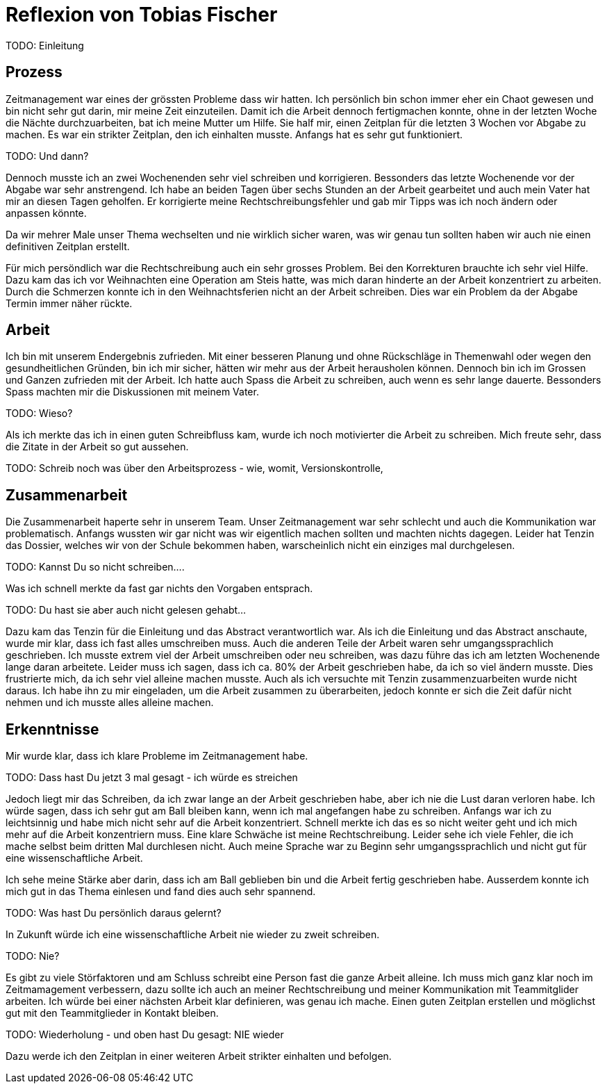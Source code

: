 = Reflexion von Tobias Fischer

TODO: Einleitung

== Prozess

Zeitmanagement war eines der grössten Probleme dass wir hatten.
Ich persönlich bin schon immer eher ein Chaot gewesen und bin nicht sehr gut darin, mir meine Zeit einzuteilen.
Damit ich die Arbeit dennoch fertigmachen konnte, ohne in der letzten Woche die Nächte durchzuarbeiten, bat ich meine Mutter um Hilfe.
Sie half mir, einen Zeitplan für die letzten 3 Wochen vor Abgabe zu machen.
Es war ein strikter Zeitplan, den ich einhalten musste.
Anfangs hat es sehr gut funktioniert.

TODO: Und dann?

Dennoch musste ich an zwei Wochenenden sehr viel schreiben und korrigieren.
Bessonders das letzte Wochenende vor der Abgabe war sehr anstrengend.
Ich habe an beiden Tagen über sechs Stunden an der Arbeit gearbeitet und auch mein Vater hat mir an diesen Tagen geholfen.
Er korrigierte meine Rechtschreibungsfehler und gab mir Tipps was ich noch ändern oder anpassen könnte.

Da wir mehrer Male unser Thema wechselten und nie wirklich sicher waren, was wir genau tun sollten haben wir auch nie einen definitiven Zeitplan erstellt.

Für mich persöndlich war die Rechtschreibung auch ein sehr grosses Problem.
Bei den Korrekturen brauchte ich sehr viel Hilfe.
Dazu kam das ich vor Weihnachten eine Operation am Steis hatte, was mich daran hinderte an der Arbeit konzentriert zu arbeiten.
Durch die Schmerzen konnte ich in den Weihnachtsferien nicht an der Arbeit schreiben.
Dies war ein Problem da der Abgabe Termin immer näher rückte.

== Arbeit

Ich bin mit unserem Endergebnis zufrieden.
Mit einer besseren Planung und ohne Rückschläge in Themenwahl oder wegen den gesundheitlichen Gründen, bin ich mir sicher, hätten wir mehr aus der Arbeit herausholen können.
Dennoch bin ich im Grossen und Ganzen zufrieden mit der Arbeit.
Ich hatte auch Spass die Arbeit zu schreiben, auch wenn es sehr lange dauerte.
Bessonders Spass machten mir die Diskussionen mit meinem Vater.

TODO: Wieso?

Als ich merkte das ich in einen guten Schreibfluss kam, wurde ich noch motivierter die Arbeit zu schreiben.
Mich freute sehr, dass die Zitate in der Arbeit so gut aussehen.

TODO: Schreib noch was über den Arbeitsprozess - wie, womit, Versionskontrolle,

== Zusammenarbeit

Die Zusammenarbeit haperte sehr in unserem Team.
Unser Zeitmanagement war sehr schlecht und auch die Kommunikation war problematisch.
Anfangs wussten wir gar nicht was wir eigentlich machen sollten und machten nichts dagegen.
Leider hat Tenzin das Dossier, welches wir von der Schule bekommen haben, warscheinlich nicht ein einziges mal durchgelesen.

TODO: Kannst Du so nicht schreiben....

Was ich schnell merkte da fast gar nichts den Vorgaben entsprach.

TODO: Du hast sie aber auch nicht gelesen gehabt...

Dazu kam das Tenzin für die Einleitung und das Abstract verantwortlich war.
Als ich die Einleitung und das Abstract anschaute, wurde mir klar, dass ich fast alles umschreiben muss.
Auch die anderen Teile der Arbeit waren sehr umgangssprachlich geschrieben.
Ich musste extrem viel der Arbeit umschreiben oder neu schreiben, was dazu führe das ich am letzten Wochenende lange daran arbeitete.
Leider muss ich sagen, dass ich ca. 80% der Arbeit geschrieben habe, da ich so viel ändern musste.
Dies frustrierte mich, da ich sehr viel alleine machen musste.
Auch als ich versuchte mit Tenzin zusammenzuarbeiten wurde nicht daraus.
Ich habe ihn zu mir eingeladen, um die Arbeit zusammen zu überarbeiten, jedoch konnte er sich die Zeit dafür nicht nehmen und ich musste alles alleine machen.

== Erkenntnisse

Mir wurde klar, dass ich klare Probleme im Zeitmanagement habe.

TODO: Dass hast Du jetzt 3 mal gesagt - ich würde es streichen

Jedoch liegt mir das Schreiben, da ich zwar lange an der Arbeit geschrieben habe, aber ich nie die Lust daran verloren habe.
Ich würde sagen, dass ich sehr gut am Ball bleiben kann, wenn ich mal angefangen habe zu schreiben.
Anfangs war ich zu leichtsinnig und habe mich nicht sehr auf die Arbeit konzentriert.
Schnell merkte ich das es so nicht weiter geht und ich mich mehr auf die Arbeit konzentriern muss.
Eine klare Schwäche ist meine Rechtschreibung.
Leider sehe ich viele Fehler, die ich mache selbst beim dritten Mal durchlesen nicht.
Auch meine Sprache war zu Beginn sehr umgangssprachlich und nicht gut für eine wissenschaftliche Arbeit.

Ich sehe meine Stärke aber darin, dass ich am Ball geblieben bin und die Arbeit fertig geschrieben habe.
Ausserdem konnte ich mich gut in das Thema einlesen und fand dies auch sehr spannend.

TODO: Was hast Du persönlich daraus gelernt?

In Zukunft würde ich eine wissenschaftliche Arbeit nie wieder zu zweit schreiben.

TODO: Nie?

Es gibt zu viele Störfaktoren und am Schluss schreibt eine Person fast die ganze Arbeit alleine.
Ich muss mich ganz klar noch im Zeitmamagement verbessern, dazu sollte ich auch an meiner Rechtschreibung und meiner Kommunikation mit Teammitglider arbeiten.
Ich würde bei einer nächsten Arbeit klar definieren, was genau ich mache.
Einen guten Zeitplan erstellen und möglichst gut mit den Teammitglieder in Kontakt bleiben.

TODO: Wiederholung - und oben hast Du gesagt: NIE wieder

Dazu werde ich den Zeitplan in einer weiteren Arbeit strikter einhalten und befolgen.
